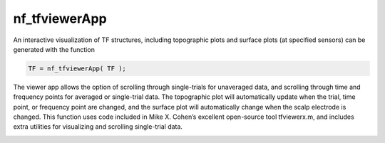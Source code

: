 
nf_tfviewerApp
==============

An interactive visualization of TF structures, including topographic plots and surface plots (at specified sensors) can be generated with the function

.. code-block:: matlab
   
  TF = nf_tfviewerApp( TF );

The viewer app allows the option of scrolling through single-trials for unaveraged data, and scrolling through time and frequency points for averaged or single-trial data. The topographic plot will automatically update when the trial, time point, or frequency point are changed, and the surface plot will automatically change when the scalp electrode is changed. This function uses code included in Mike X. Cohen’s excellent open-source tool tfviewerx.m, and includes extra utilities for visualizing and scrolling single-trial data.

.. image:: nf_gui_screenshot.png
  :width: 800